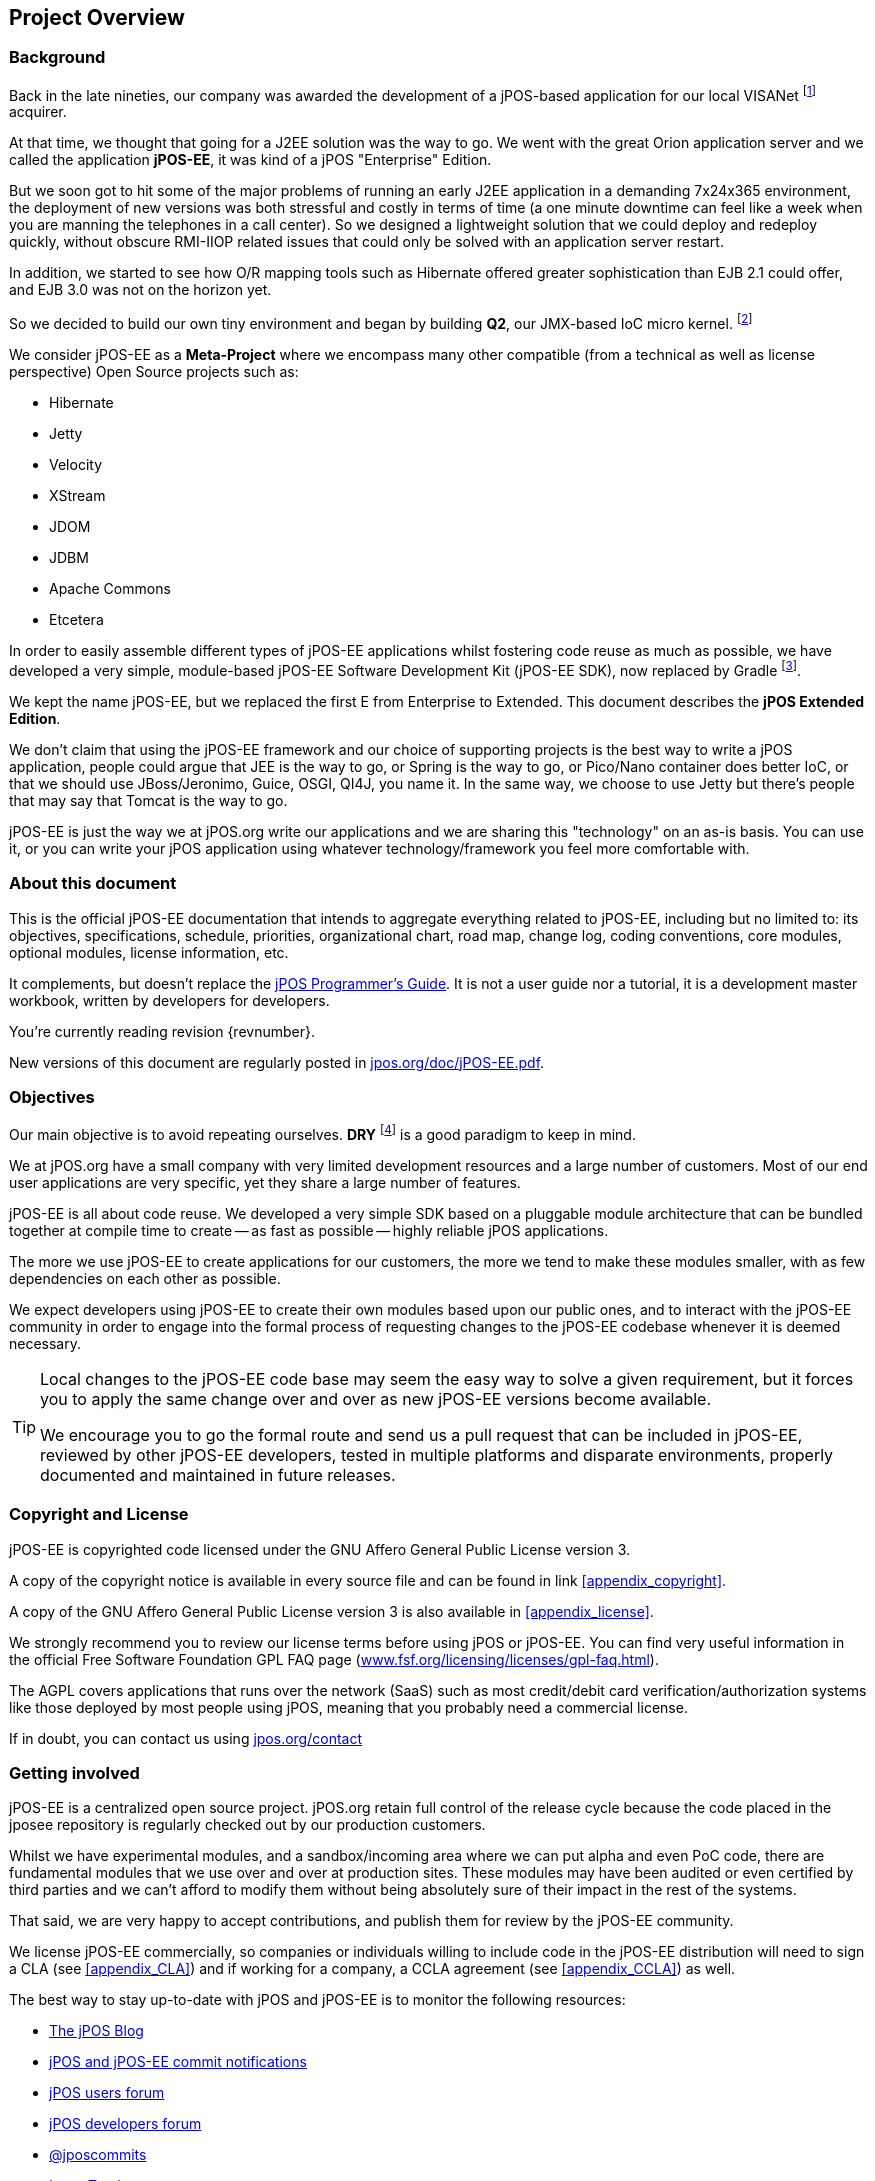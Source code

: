 == Project Overview

=== Background

Back in the late nineties, our company was awarded the development of a
jPOS-based application for our local VISANet footnote:[Visanet/Uruguay http://visanet.com.uy]
acquirer.

At that time, we thought that going for a J2EE solution was the way to
go. We went with the great Orion application server and we called the application
*jPOS-EE*, it was kind of a jPOS "Enterprise" Edition.

But we soon got to hit some of the major problems of running an early
J2EE application in a demanding 7x24x365 environment, the deployment of
new versions was both stressful and costly in terms of time (a one
minute downtime can feel like a week when you are manning the telephones
 in a call center). So we designed a lightweight solution that we could
deploy and redeploy quickly, without obscure RMI-IIOP related issues
that could only be solved with an application server restart.

In addition, we started to see how O/R mapping tools such as Hibernate
offered greater sophistication than EJB 2.1 could offer, and EJB 3.0 was
not on the horizon yet.

So we decided to build our own tiny environment and began by building
*Q2*, our JMX-based IoC micro kernel. footnote:[Q2 is QSP version 2, described in the jPOS
Programmer's Guide]

We consider jPOS-EE as a *Meta-Project* where we encompass many other
compatible (from a technical as well as license perspective) Open Source
projects such as:

* Hibernate
* Jetty
* Velocity
* XStream
* JDOM
* JDBM
* Apache Commons
* Etcetera

In order to easily assemble different types of jPOS-EE applications
whilst fostering code reuse as much as possible, we have developed a
very simple, module-based jPOS-EE Software Development Kit (jPOS-EE
SDK), now replaced by Gradle footnote:[Gradle Project http://gradle.org/].

We kept the name jPOS-EE, but we replaced the first E from Enterprise to
Extended. This document describes the *jPOS Extended Edition*.

We don't claim that using the jPOS-EE framework and our choice of
supporting projects is the best way to write a jPOS application, people
could argue that JEE is the way to go, or Spring is the way to go, or
Pico/Nano container does better IoC, or that we should use
JBoss/Jeronimo, Guice, OSGI, QI4J, you name
it. In the same way, we choose to use Jetty but there's people that may
say that Tomcat is the way to go.

jPOS-EE is just the way we at jPOS.org write our applications and we are
sharing this "technology" on an as-is basis. You can use it, or you can
write your jPOS application using whatever technology/framework you feel
more comfortable with.

=== About this document

This is the official jPOS-EE documentation that intends to
aggregate everything related to jPOS-EE, including but no limited to:
its objectives, specifications, schedule, priorities, organizational
chart, road map, change log, coding conventions, core modules, optional
modules, license information, etc.

It complements, but doesn't replace the
http://jpos.org/products/proguide[jPOS Programmer's Guide]. It is not a
user guide nor a tutorial, it is a development master workbook, written
by developers for developers.

You're currently reading revision {revnumber}.

New versions of this document are regularly posted in
http://jpos.org/doc/jPOS-EE.pdf[jpos.org/doc/jPOS-EE.pdf].

// A revision history is available at link:#revision_history[Appendix E,_Revision History_].

=== Objectives

Our main objective is to avoid repeating ourselves. *DRY*
footnote:[Do not repeat yourself] is a good paradigm to keep in mind.

We at jPOS.org have a small company with very limited development
resources and a large number of customers. Most of our end user
applications are very specific, yet they share a large number of
features.

jPOS-EE is all about code reuse. We developed a very simple SDK based on
a pluggable module architecture that can be bundled together at compile
time to create -- as fast as possible -- highly reliable jPOS
applications.

The more we use jPOS-EE to create applications for our customers, the
more we tend to make these modules smaller, with as few
dependencies on each other as possible.

We expect developers using jPOS-EE to create their own modules based
upon our public ones, and to interact with the jPOS-EE community in
order to engage into the formal process of requesting changes to the jPOS-EE
codebase whenever it is deemed necessary.

[TIP]
========================================================================
Local changes to the jPOS-EE code base may seem the easy way to solve a
given requirement, but it forces you to apply the same change over and
over as new jPOS-EE versions become available.

We encourage you to go the formal route and send us a pull request
that can be included in jPOS-EE, reviewed by other jPOS-EE developers,
tested in multiple platforms and disparate environments, properly
documented and maintained in future releases.
========================================================================

=== Copyright and License

jPOS-EE is copyrighted code licensed under the GNU Affero General Public
License version 3.

A copy of the copyright notice is available in every source file and can
be found in link <<appendix_copyright>>.

A copy of the GNU Affero General Public License version 3 is also
available in <<appendix_license>>.

We strongly recommend you to review our license terms before using jPOS
or jPOS-EE. You can find very useful information in the official Free
Software Foundation GPL FAQ page
(http://www.fsf.org/licensing/licenses/gpl-faq.html[www.fsf.org/licensing/licenses/gpl-faq.html]).

The AGPL covers applications that runs over the network (SaaS) such as
most credit/debit card verification/authorization systems like those
deployed by most people using jPOS, meaning that you probably need a
commercial license.

If in doubt, you can contact us using
http://jpos.org/contact?p=EECL[jpos.org/contact]

=== Getting involved

jPOS-EE is a centralized open source project. jPOS.org retain full
control of the release cycle because the code placed in the jposee
repository is regularly checked out by our production customers.

Whilst we have experimental modules, and a sandbox/incoming area where
we can put alpha and even PoC code, there are fundamental modules that
we use over and over at production sites. These modules may have been
audited or even certified by third parties and we can't afford to modify
them without being absolutely sure of their impact in the rest of the systems.

That said, we are very happy to accept contributions, and publish them
for review by the jPOS-EE community.

We license jPOS-EE commercially, so companies or individuals willing to
include code in the jPOS-EE distribution will need to sign a CLA (see
<<appendix_CLA>>) and
if working for a company, a CCLA agreement (see <<appendix_CCLA>>) as well.

The best way to stay up-to-date with jPOS and jPOS-EE is to monitor the
following resources:

* http://feeds.feedburner.com/jpos[The jPOS Blog]
* http://feeds.feedburner.com/jpos-commits[jPOS and jPOS-EE commit
notifications]
* http://groups.google.com/group/jpos-users/feed/msgs.xml[jPOS users
forum]
* http://rss.gmane.org/gmane.comp.java.jpos.devel[jPOS developers forum]
* http://twitter.com/jposcommits[@jposcommits]
* https://jpos.org/issues/issues/jPOS-EE[Issue Tracker]
* If tweeting about jPOS, please use the https://twitter.com/search?q=%23jPOS[#jPOS] hashtag

.Resources Page
[TIP]
There is a handy http://jpos.org/resources[jpos.org/resources] page at our website.
